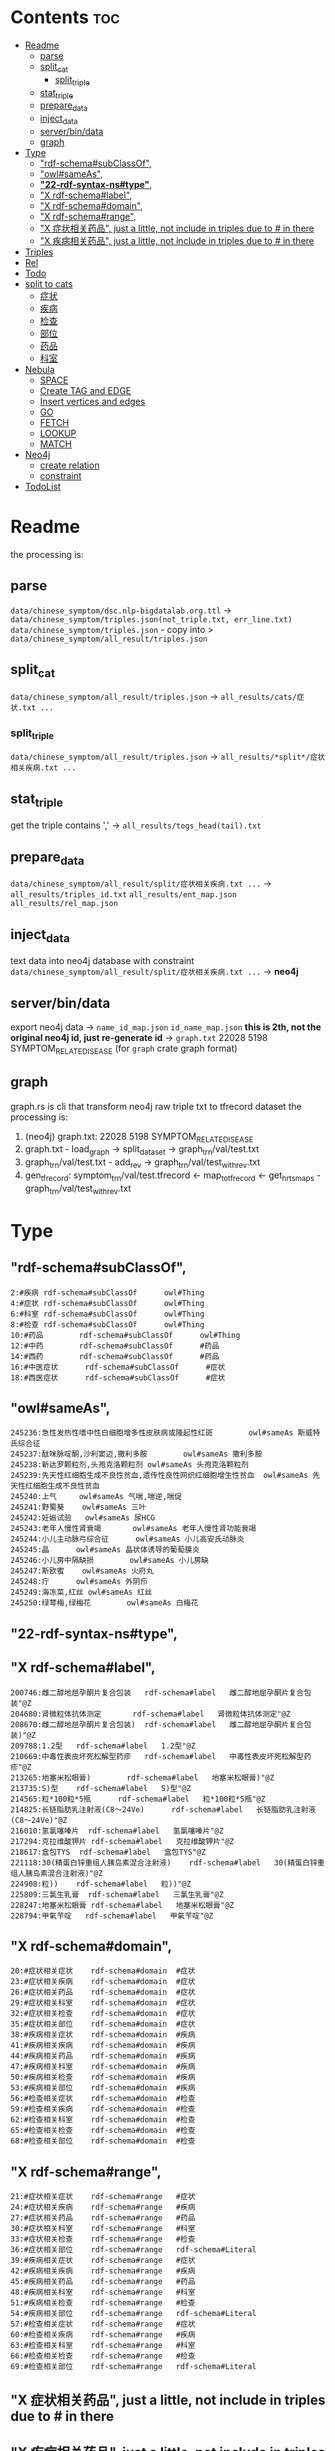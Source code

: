 * Contents :toc:
- [[#readme][Readme]]
  - [[#parse][parse]]
  - [[#split_cat][split_cat]]
    - [[#split_triple][split_triple]]
  - [[#stat_triple][stat_triple]]
  - [[#prepare_data][prepare_data]]
  - [[#inject_data][inject_data]]
  - [[#serverbindata][server/bin/data]]
  - [[#graph][graph]]
- [[#type][Type]]
  - [[#rdf-schemasubclassof]["rdf-schema#subClassOf",]]
  - [[#owlsameas]["owl#sameAs",]]
  - [[#22-rdf-syntax-nstype][*"22-rdf-syntax-ns#type"*,]]
  - [[#x-rdf-schemalabel]["X rdf-schema#label",]]
  - [[#x-rdf-schemadomain]["X rdf-schema#domain",]]
  - [[#x-rdf-schemarange]["X rdf-schema#range",]]
  - [[#x-症状相关药品-just-a-little-not-include-in-triples-due-to--in-there]["X 症状相关药品", just a little, not include in triples due to # in there]]
  - [[#x-疾病相关药品--just-a-little-not-include-in-triples-due-to--in-there]["X 疾病相关药品",  just a little, not include in triples due to # in there]]
- [[#triples][Triples]]
- [[#rel][Rel]]
- [[#todo][Todo]]
- [[#split-to-cats][split to cats]]
  - [[#症状][症状]]
  - [[#疾病][疾病]]
  - [[#检查][检查]]
  - [[#部位][部位]]
  - [[#药品][药品]]
  - [[#科室][科室]]
- [[#nebula][Nebula]]
  - [[#space][SPACE]]
  - [[#create-tag-and-edge][Create TAG and EDGE]]
  - [[#insert-vertices-and-edges][Insert vertices and edges]]
  - [[#go][GO]]
  - [[#fetch][FETCH]]
  - [[#lookup][LOOKUP]]
  - [[#match][MATCH]]
- [[#neo4j][Neo4j]]
  - [[#create-relation][create relation]]
  - [[#constraint][constraint]]
- [[#todolist][TodoList]]

* Readme
the processing is:
** parse
~data/chinese_symptom/dsc.nlp-bigdatalab.org.ttl~
 -> ~data/chinese_symptom/triples.json(not_triple.txt, err_line.txt)~
 ~data/chinese_symptom/triples.json~ - copy into > ~data/chinese_symptom/all_result/triples.json~

** split_cat
~data/chinese_symptom/all_result/triples.json~ -> ~all_results/cats/症状.txt ...~
*** split_triple
~data/chinese_symptom/all_result/triples.json~ -> ~all_results/*split*/症状相关疾病.txt ...~
** stat_triple
get the triple contains ',' -> ~all_results/togs_head(tail).txt~

** prepare_data
~data/chinese_symptom/all_result/split/症状相关疾病.txt ...~
->
  ~all_results/triples_id.txt~
  ~all_results/ent_map.json~
  ~all_results/rel_map.json~

** inject_data
text data into neo4j database with constraint
~data/chinese_symptom/all_result/split/症状相关疾病.txt ...~ -> *neo4j*

** server/bin/data
export neo4j data
-> ~name_id_map.json~  ~id_name_map.json~  *this is 2th, not the original neo4j id, just re-generate id*
-> ~graph.txt~ 22028 5198 SYMPTOM_RELATE_DISEASE (for ~graph~ crate graph format)

** graph
graph.rs is cli that transform neo4j raw triple txt to tfrecord dataset
the processing is:
1. (neo4j) graph.txt: 22028 5198 SYMPTOM_RELATE_DISEASE
2. graph.txt - load_graph -> split_dataset -> graph_trn/val/test.txt
3. graph_trn/val/test.txt - add_rev -> graph_trn/val/test_with_rev.txt
4. gen_tfrecord: symptom_trn/val/test.tfrecord <- map_to_tfrecord  <- get_hr_ts_maps - graph_trn/val/test_with_rev.txt


* Type
** "rdf-schema#subClassOf",
   #+begin_src text
     2:#疾病 rdf-schema#subClassOf      owl#Thing
     4:#症状 rdf-schema#subClassOf      owl#Thing
     6:#科室 rdf-schema#subClassOf      owl#Thing
     8:#检查 rdf-schema#subClassOf      owl#Thing
     10:#药品        rdf-schema#subClassOf      owl#Thing
     12:#中药        rdf-schema#subClassOf      #药品
     14:#西药        rdf-schema#subClassOf      #药品
     16:#中医症状      rdf-schema#subClassOf      #症状
     18:#西医症状      rdf-schema#subClassOf      #症状
   #+end_src
** "owl#sameAs",
   #+begin_src text
     245236:急性发热性嗜中性白细胞增多性皮肤病或隆起性红斑        owl#sameAs 斯威特氏综合征
     245237:酞咪脉啶酮,沙利窦迈,撒利多胺        owl#sameAs 撒利多胺
     245238:新达罗颗粒剂,头孢克洛颗粒剂 owl#sameAs 头孢克洛颗粒剂
     245239:先天性红细胞生成不良性贫血,遗传性良性网织红细胞增生性贫血  owl#sameAs 先天性红细胞生成不良性贫血
     245240:上气     owl#sameAs 气喘,喘逆,喘促
     245241:野蜀葵    owl#sameAs 三叶
     245242:妊娠试验   owl#sameAs 尿HCG
     245243:老年人慢性肾衰竭       owl#sameAs 老年人慢性肾功能衰竭
     245244:小儿主动脉弓综合征      owl#sameAs 小儿高安氏动脉炎
     245245:晶      owl#sameAs 晶状体诱导的葡萄膜炎
     245246:小儿房中隔缺损        owl#sameAs 小儿房缺
     245247:斯欧蜜    owl#sameAs 火府丸
     245248:疔      owl#sameAs 外阴疖
     245249:海冻菜,红丝 owl#sameAs 红丝
     245250:绿萼梅,绿梅花        owl#sameAs 白梅花
   #+end_src

** *"22-rdf-syntax-ns#type"*,

** "X rdf-schema#label",
   #+begin_src text
     200746:雌二醇地屈孕酮片复合包装   rdf-schema#label   雌二醇地屈孕酮片复合包装"@Z
     204680:肾微粒体抗体测定       rdf-schema#label   肾微粒体抗体测定"@Z
     208670:雌二醇地屈孕酮片复合包装)  rdf-schema#label   雌二醇地屈孕酮片复合包装)"@Z
     209788:1.2型   rdf-schema#label   1.2型"@Z
     210669:中毒性表皮坏死松解型药疹   rdf-schema#label   中毒性表皮坏死松解型药疹"@Z
     213265:地塞米松眼膏)        rdf-schema#label   地塞米松眼膏)"@Z
     213735:S)型    rdf-schema#label   S)型"@Z
     214565:粒*100粒*5瓶      rdf-schema#label   粒*100粒*5瓶"@Z
     214825:长链脂肪乳注射液(C8～24Ve)      rdf-schema#label   长链脂肪乳注射液(C8～24Ve)"@Z
     216010:氢氯噻嗪片  rdf-schema#label   氢氯噻嗪片"@Z
     217294:克拉维酸钾片 rdf-schema#label   克拉维酸钾片"@Z
     218617:盒包TYS  rdf-schema#label   盒包TYS"@Z
     221118:30(精蛋白锌重组人胰岛素混合注射液)    rdf-schema#label   30(精蛋白锌重组人胰岛素混合注射液)"@Z
     224908:粒))    rdf-schema#label   粒))"@Z
     225809:三氯生乳膏  rdf-schema#label   三氯生乳膏"@Z
     228247:地塞米松眼膏 rdf-schema#label   地塞米松眼膏"@Z
     228794:甲氧苄啶   rdf-schema#label   甲氧苄啶"@Z
   #+end_src
** "X rdf-schema#domain",
   #+begin_src text
     20:#症状相关症状    rdf-schema#domain  #症状
     23:#症状相关疾病    rdf-schema#domain  #症状
     26:#症状相关药品    rdf-schema#domain  #症状
     29:#症状相关科室    rdf-schema#domain  #症状
     32:#症状相关检查    rdf-schema#domain  #症状
     35:#症状相关部位    rdf-schema#domain  #症状
     38:#疾病相关症状    rdf-schema#domain  #疾病
     41:#疾病相关疾病    rdf-schema#domain  #疾病
     44:#疾病相关药品    rdf-schema#domain  #疾病
     47:#疾病相关科室    rdf-schema#domain  #疾病
     50:#疾病相关检查    rdf-schema#domain  #疾病
     53:#疾病相关部位    rdf-schema#domain  #疾病
     56:#检查相关症状    rdf-schema#domain  #检查
     59:#检查相关疾病    rdf-schema#domain  #检查
     62:#检查相关科室    rdf-schema#domain  #检查
     65:#检查相关检查    rdf-schema#domain  #检查
     68:#检查相关部位    rdf-schema#domain  #检查
   #+end_src
** "X rdf-schema#range",
   #+begin_src text
     21:#症状相关症状    rdf-schema#range   #症状
     24:#症状相关疾病    rdf-schema#range   #疾病
     27:#症状相关药品    rdf-schema#range   #药品
     30:#症状相关科室    rdf-schema#range   #科室
     33:#症状相关检查    rdf-schema#range   #检查
     36:#症状相关部位    rdf-schema#range   rdf-schema#Literal
     39:#疾病相关症状    rdf-schema#range   #症状
     42:#疾病相关疾病    rdf-schema#range   #疾病
     45:#疾病相关药品    rdf-schema#range   #药品
     48:#疾病相关科室    rdf-schema#range   #科室
     51:#疾病相关检查    rdf-schema#range   #检查
     54:#疾病相关部位    rdf-schema#range   rdf-schema#Literal
     57:#检查相关症状    rdf-schema#range   #症状
     60:#检查相关疾病    rdf-schema#range   #疾病
     63:#检查相关科室    rdf-schema#range   #科室
     66:#检查相关检查    rdf-schema#range   #检查
     69:#检查相关部位    rdf-schema#range   rdf-schema#Literal
   #+end_src


** "X 症状相关药品", just a little, not include in triples due to # in there
** "X 疾病相关药品",  just a little, not include in triples due to # in there
* Triples
 27915
 17
 52146
  {
      "检查相关症状",
      "疾病相关疾病",
      "疾病相关症状",
      "检查相关部位",
      "症状相关部位",
      "症状相关症状",
      "症状相关科室",
      "症状相关疾病",
      "症状相关检查",
      "疾病相关检查",
      "疾病相关部位",
      "疾病相关药品",
      "检查相关检查",
      "检查相关疾病",
      "疾病相关科室",
      "症状相关药品",
      "检查相关科室",
  }

 togs_head: 687
 togs_tail: 1385
* Rel
      "检查相关症状",=> 检查后遗症
      "症状相关检查", => 检查


      区分性不大 后者质量更差
      "疾病相关检查",
      "检查相关疾病",
* Todo
     *症状 - 推测 -> 疾病
            -> 科室*

* split to cats
** 症状
  症状相关部位
  症状相关症状
  症状相关科室
  症状相关疾病
  症状相关检查
  症状相关药品
  all: 200043
  unique: 10894


            *

** 疾病
  疾病相关疾病
  疾病相关症状
  疾病相关检查
  疾病相关部位
  疾病相关药品
  疾病相关科室
  all: 359438
  unique: 14664
** 检查
  检查相关症状
  检查相关部位
  检查相关检查
  检查相关疾病
  检查相关科室
  all: 45217
  unique: 2361
** 部位
  检查相关部位
  症状相关部位
  疾病相关部位
  all: 17274
  unique: 111
** 药品
  疾病相关药品
  症状相关药品
  all: 109246
  unique: 14277
** 科室
  症状相关科室
  疾病相关科室
  检查相关科室
  all: 70040
  unique: 291

* Nebula
** SPACE
   CREATE SPACE [IF NOT EXISTS] <graph_space_name>
       [(partition_num = <partition_number>,
       replica_factor = <replica_number>,
       vid_type = {FIXED_STRING(<N>)) | INT64}];

** Create TAG and EDGE
   CREATE {TAG | EDGE} {<tag_name> | <edge_type>}(<property_name> <data_type>
      [, <property_name> <data_type> ...]);

** Insert vertices and edges
   INSERT VERTEX <tag_name> (<property_name>[, <property_name>...])
    [, <tag_name> (<property_name>[, <property_name>...]), ...]
    {VALUES | VALUE} <vid>: (<property_value>[, <property_value>...])
    [, <vid>: (<property_value>[, <property_value>...];

    INSERT EDGE <edge_type> (<property_name>[, <property_name>...])
      {VALUES | VALUE} <src_vid> -> <dst_vid>[@<rank>] : (<property_value>[, <property_value>...])
      [, <src_vid> -> <dst_vid>[@<rank> : (<property_name>[, <property_name>...]), ...]

** GO
   GO [[<M> TO] <N> STEPS ] FROM <vertex_list>
    OVER <edge_type_list> [REVERSELY] [BIDIRECT]
    [WHERE <expression> [AND | OR expression ...])]
    YIELD [DISTINCT] <return_list>

** FETCH
    FETCH PROP ON {<tag_name> | <tag_name_list> | *} <vid_list>
    [YIELD [DISTINCT] <return_list>]

    FETCH PROP ON <edge_type> <src_vid> -> <dst_vid>[@<rank>]
    [, <src_vid> -> <dst_vid> ...]
    [YIELD [DISTINCT] <return_list>]

** LOOKUP
    LOOKUP ON {<tag_name> | <edge_type>}
    WHERE <expression> [AND expression ...])]
    [YIELD <return_list>]

** MATCH
    MATCH <pattern> [<WHERE clause>] RETURN <output>

* Neo4j

** create relation
   #+begin_src text
   match (s:Symptom{name: "血压过低"}) delete s;
   #+end_src

   #+begin_src text
     MATCH (a:Person),(b:Movie)
     WHERE a.name = 'Tom Hanks' AND b.title = 'Forrest Gump'
     CREATE (a)-[r:ACTED_IN { roles:['Forrest'] }]->(b)
     RETURN r;

     MATCH(s:Symptom), (a:Area) WHERE s.name=$sname AND a.name=$aname
         CREATE (s) -[r:symptom_relate_area]->(a)
         RETURN r
   #+end_src

** constraint
   #+begin_src text
     CREATE CONSTRAINT ON (n:Person) ASSERT n.name IS UNIQUE;
   #+end_src

* TodoList
  - [x] display single main node one hop neighbors
  - [x] select data and train
    - [x] get stats
